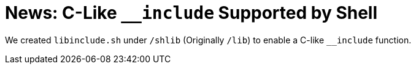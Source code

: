 = News: C-Like `__include` Supported by Shell

We created `libinclude.sh` under `/shlib` (Originally `/lib`) to enable a C-like `__include` function.
